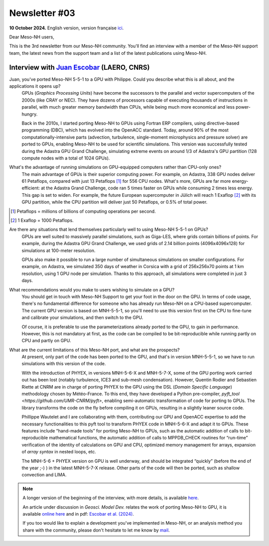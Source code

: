 Newsletter #03
========================

**10 October 2024.** English version, version française `ici <newsletter_03.html>`_.

Dear Meso-NH users,

This is the 3rd newsletter from our Meso-NH community. You'll find an interview with a member of the Meso-NH support team, the latest news from the support team and a list of the latest publications using Meso-NH.

Interview with `Juan Escobar <mailto:juan.escobar-munoz@cnrs.fr>`_ (LAERO, CNRS)
************************************************************************************

.. image:: photo_je.jpg
  :width: 450

Juan, you've ported Meso-NH 5-5-1 to a GPU with Philippe. Could you describe what this is all about, and the applications it opens up?
  GPUs (*Graphics Processing Units*) have become the successors to the parallel and vector supercomputers of the 2000s (like CRAY or NEC). They have dozens of processors capable of executing thousands of instructions in parallel, with much greater memory bandwidth than CPUs, while being much more economical and less power-hungry.

  Back in the 2010s, I started porting Meso-NH to GPUs using Fortran ERP compilers, using directive-based programming (DBC), which has evolved into the OpenACC standard. Today, around 90% of the most computationally-intensive parts (advection, turbulence, single-moment microphysics and pressure solver) are ported to GPUs, enabling Meso-NH to be used for scientific simulations. This version was successfully tested during the Adastra GPU Grand Challenge, simulating extreme events on around 1/3 of Adastra's GPU partition (128 compute nodes with a total of 1024 GPUs).

What's the advantage of running simulations on GPU-equipped computers rather than CPU-only ones?
  The main advantage of GPUs is their superior computing power. For example, on Adastra, 338 GPU nodes deliver 61 Petaflops, compared with just 13 Petaflops [#flop1]_ for 556 CPU nodes. What's more, GPUs are far more energy-efficient: at the Adastra Grand Challenge, code ran 5 times faster on GPUs while consuming 2 times less energy. This gap is set to widen. For example, the future European supercomputer in Jülich will reach 1 Exaflop [#flop2]_ with its GPU partition, while the CPU partition will deliver just 50 Petaflops, or 0.5% of total power.

.. [#flop1] Petaflops = millions of billions of computing operations per second. 
.. [#flop2] 1 Exaflop = 1000 Petaflops.

Are there any situations that lend themselves particularly well to using Meso-NH 5-5-1 on GPUs?
  GPUs are well suited to massively parallel simulations, such as Giga-LES, where grids contain billions of points. For example, during the Adastra GPU Grand Challenge, we used grids of 2.14 billion points (4096x4096x128) for simulations at 100-meter resolution.

  GPUs also make it possible to run a large number of simultaneous simulations on smaller configurations. For example, on Adastra, we simulated 350 days of weather in Corsica with a grid of 256x256x70 points at 1 km resolution, using 1 GPU node per simulation. Thanks to this approach, all simulations were completed in just 3 days.

What recommendations would you make to users wishing to simulate on a GPU?
  You should get in touch with Meso-NH Support to get your foot in the door on the GPU. In terms of code usage, there's no fundamental difference for someone who has already run Meso-NH on a CPU-based supercomputer. The current GPU version is based on MNH-5-5-1, so you'll need to use this version first on the CPU to fine-tune and calibrate your simulations, and then switch to the GPU.

  Of course, it is preferable to use the parameterizations already ported to the GPU, to gain in performance. However, this is not mandatory at first, as the code can be compiled to be bit-reproducible while running partly on CPU and partly on GPU.

What are the current limitations of this Meso-NH port, and what are the prospects?
  At present, only part of the code has been ported to the GPU, and that's in version MNH-5-5-1, so we have to run simulations with this version of the code.

  With the introduction of PHYEX, in versions MNH-5-6-X and MNH-5-7-X, some of the GPU porting work carried out has been lost (notably turbulence, ICE3 and sub-mesh condensation). However, Quentin Rodier and Sebastien Riette at CNRM are in charge of porting PHYEX to the GPU using the DSL (*Domain Specific Language*) methodology chosen by Météo-France. To this end, they have developed a Python pre-compiler, `pyft_tool <https://github.com/UMR-CNRM/pyft>`, enabling semi-automatic transformation of code for porting to GPUs. The library transforms the code on the fly before compiling it on GPUs, resulting in a slightly leaner source code.

  Phillippe Wautelet and I are collaborating with them, contributing our GPU and OpenACC expertise to add the necessary functionalities to this pyft tool to transform PHYEX code in MNH-5-6-X and adapt it to GPUs. These features include “hand-made tools” for porting Meso-NH to GPUs, such as the automatic addition of calls to bit-reproducible mathematical functions, the automatic addition of calls to MPPDB_CHECK routines for “run-time” verification of the identity of calculations on GPU and CPU, optimized memory management for arrays, expansion of *array syntax* in nested loops, etc.

  The MNH-5-6 + PHYEX version on GPU is well underway, and should be integrated “quickly” (before the end of the year ;-) ) in the latest MNH-5-7-X release. Other parts of the code will then be ported, such as shallow convection and LIMA.


.. note::

   A longer version of the beginning of the interview, with more details, is available `here <https://mesonh-beta-test-guide.readthedocs.io/en/latest/community/newsletters/newsletter_03_extended.html>`_.

   An article under discussion in *Geosci. Model Dev.* relates the work of porting Meso-NH to GPU, it is available `online here <https://doi.org/10.5194/egusphere-2024-2879>`_ and in pdf: `Escobar et al. (2024) <https://egusphere.copernicus.org/preprints/2024/egusphere-2024-2879/egusphere-2024-2879.pdf>`_.

   If you too would like to explain a development you've implemented in Meso-NH, or an analysis method you share with the community, please don't hesitate to let me know by `mail <mailto:thibaut.dauhut@univ-tlse3.fr>`_.

